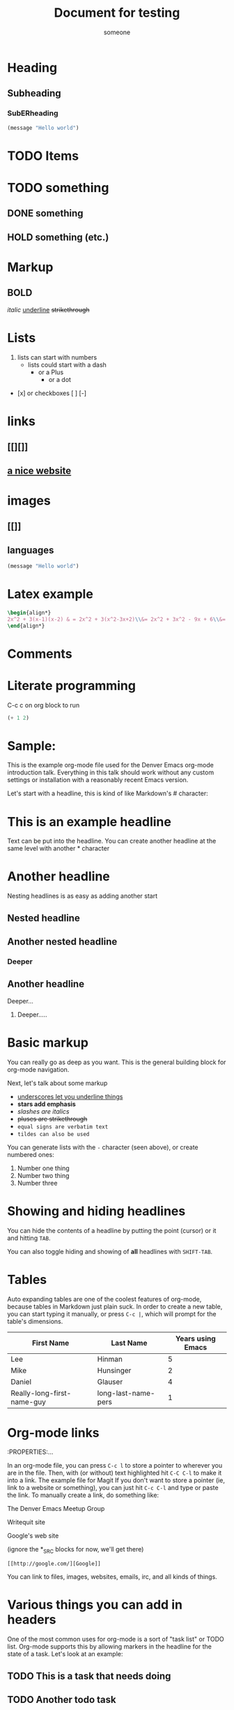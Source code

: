#+title: Document for testing
#+author: someone

* Heading
** Subheading
*** SubERheading

\begin{align*}
2x^2 + 3(x-1)(x-2) & = 2x^2 + 3(x^2-3x+2)\\&= 2x^2 + 3x^2 - 9x + 6\\&= 5x^2 - 9x + 6
\end{align*}

#+begin_src emacs-lisp
(message "Hello world")
#+end_src

* TODO Items
* TODO something
** DONE something
** HOLD something (etc.)

* Markup
** *BOLD*
/italic/
_underline_
+strikethrough+

* Lists
1. lists can start with numbers
   - lists could start with a dash
     + or a Plus
       * or a dot
- [x] or checkboxes [ ] [-]

* links
** [[][]]
** [[https://orgmode.org][a nice website]]

* images
** [[]]
** [[https://upload.wikimedia.org/wikipedia/commons/5/5d/Konigsberg_bridges.png]]

** languages

#+begin_src emacs-lisp
(message "Hello world")
#+end_src

* Latex example

\begin{align*}
2x^2 + 3(x-1)(x-2) & = 2x^2 + 3(x^2-3x+2)\\&= 2x^2 + 3x^2 - 9x + 6\\&= 5x^2 - 9x + 6
\end{align*}

#+begin_src latex
\begin{align*}
2x^2 + 3(x-1)(x-2) & = 2x^2 + 3(x^2-3x+2)\\&= 2x^2 + 3x^2 - 9x + 6\\&= 5x^2 - 9x + 6
\end{align*}
#+end_src

* Comments

# comment
#+begin_comment
This is a block comment.
It can span multiple line.
As well as other markup.
#+end_comment

* Literate programming

C-c c on org block to run
#+begin_src emacs-lisp
(+ 1 2)
#+end_src

#+RESULTS:
: 3

* Sample:

This is the example org-mode file used for the Denver Emacs org-mode
introduction talk. Everything in this talk should work without any custom
settings or installation with a reasonably recent Emacs version.

Let's start with a headline, this is kind of like Markdown's # character:

* This is an example headline

Text can be put into the headline. You can create another headline at the same
level with another * character

* Another headline
Nesting headlines is as easy as adding another start

** Nested headline

** Another nested headline

*** Deeper

** Another headline
**** Deeper...

***** Deeper.....

* Basic markup

You can really go as deep as you want. This is the general building block for
org-mode navigation.

Next, let's talk about some markup

- _underscores let you underline things_
- *stars add emphasis*
- /slashes are italics/
- +pluses are strikethrough+
- =equal signs are verbatim text=
- ~tildes can also be used~

You can generate lists with the =-= character (seen above), or create numbered
ones:

1. Number one thing
2. Number two thing
3. Number three

* Showing and hiding headlines

You can hide the contents of a headline by putting the point (cursor) or it and
hitting =TAB=.

You can also toggle hiding and showing of *all* headlines with =SHIFT-TAB=.

* Tables

Auto expanding tables are one of the coolest features of org-mode, because
tables in Markdown just plain suck. In order to create a new table, you can
start typing it manually, or press =C-c |=, which will prompt for the table's
dimensions.

| First Name                 | Last Name           | Years using Emacs |
|----------------------------+---------------------+-------------------|
| Lee                        | Hinman              |                 5 |
| Mike                       | Hunsinger           |                 2 |
| Daniel                     | Glauser             |                 4 |
| Really-long-first-name-guy | long-last-name-pers |                 1 |

* Org-mode links
:PROPERTIES:...

In an org-mode file, you can press =C-c l= to store a pointer to wherever you
are in the file. Then, with (or without) text highlighted hit =C-C C-l= to make
it into a link.
The example file for Magit
If you don't want to store a pointer (ie, link to a website or something), you
can just hit =C-c C-l= and type or paste the link. To manually create a link, do
something like:

The Denver Emacs Meetup Group

Writequit site

Google's web site

(ignore the *_SRC blocks for now, we'll get there)

#+BEGIN_SRC fundamental
[[http://google.com/][Google]]
#+END_SRC

You can link to files, images, websites, emails, irc, and all kinds of things.

* Various things you can add in headers

One of the most common uses for org-mode is a sort of "task list" or TODO list.
Org-mode supports this by allowing markers in the headline for the state of a
task. Let's look at an example:

** TODO This is a task that needs doing

** TODO Another todo task
- [ ] sub task one
- [X] sub task two
- [ ] sub task three

** Learn about org-mode

*** TODO learn todos

*** TODO learn other stuff

You can toggle each task in a list with the =C-c C-c= keyboard shortcut.

** DONE I've already finished this one

You can change the status of a task by hitting =C-c t= in the body of a task
anywhere, which will prompt for the state to put it in.

You can create as many of these as you'd like, for example (from my own config,
use what works best for you, configuring them is a little out of scope right
here) here's what I use:

*** TODO something that needs doing
*** DONE something that's already done
*** STRT something I'm currently doing
*** WAIT waiting for someone else before doing anything
*** HOLD this is in permanent hold until further notice
*** KILL CANCELLED I don't need this any more

A lot of people just use "TODO" and "DONE" though.

** Adding tags and priorities

You can add tags by putting them surrounded in ":" in the headline.
Additionally, priorities

*** Headline with a tag                                                 :org:

*** Another tagged headline                                   :turing:denver:

*** Headline with multiple tags                                   :org:emacs:

Tags are just another way of organizing things.

*** [#A] Important task
*** [#B] Medium task
*** [#C] Non-important task

Again you can configure these, or just use the 3 built in ones.
*** TODO [1/3] Task with sub headlines
**** TODO Finish thing
**** TODO Finish that other thing
**** DONE  Done with a thing

*** [33%] Task with sub headlines (percent cookie)
**** TODO Finish thing
**** TODO Finish that other thing
**** DONE Done with a thing

* The TODO-planner payoff
:PROPERTIES:...
So TODOs are all well and good, but what is a really neat feature is when you
can easily capture new TODOs and display them easily.

In order to do this, let's configure a couple of Emacs options in your emacs init:

#+BEGIN_SRC emacs-lisp
(require 'org)
;; Setup C-c c to capture new TODOs
(global-set-key (kbd "C-c c") 'org-capture)
;; Setup a key bind for the agenda
(global-set-key (kbd "C-c a") 'org-agenda)
;; Set up agenda to know about our file, you can use a list of files or
;; directories here
(setq org-agenda-files '("~/todo.org"))
;; A new template
(setq org-capture-templates
      '(("t" "Todo" entry (file "~/todo.org")
         "* TODO %?\n%U\n")))
#+END_SRC

Now, hit =C-c c= to bring up the capture template list, then =t= to capture a
new TODO item.

Once you've captured a few TODOs, you can try out the agenda by hitting =C-c a=,
which will prompt for what agenda you'd like to see, for now hit =t= to see the
TODO list agenda.

* Exporting an org-mode buffer

Org has a lot of export options, they are all contained behind a =C-c C-e=
export backend, exporting to HTML, markdown, plain text, pdf, etc.

* Show off other features of org-mode if we have more time
Maybe not in excruciating detail, but we can show off the power and cover it in
more detail at a later time:

- refiling (=org-refile=)
- source code blocks
- org-babel
- clocking in/out
- table formulas
- custom agenda views
- capturing notes (not just TODOs)
- publishing projects remotely via TRAMP

#+BEGIN_LaTeX

$\sqrt{23}^2/7*3{2*5^2}$

\[
\frac{\partial^2 u}{\partial x^2}=
\frac{1}{c^2} \frac{\partial^2 u}{\partial t^2}
\]

$\cos{\frac{23}{25}^2/7*3{2*5^2}$

\begin{eqnarray*}
                u\cos {(}\pi u^{3}{)}+v+1 &=&x \\
                u+v^{2}\cos {(}\pi v{)}+1 &=&y
                \end{eqnarray*}

#+END_LaTeX

#+BEGIN_SRC emacs-lisp
(defun my/function ()
  "docstring"
  (interactive)
  (progn
    (+ 1 1)
    (message "Hi")))
#+END_SRC

#+BEGIN_SRC sh :results table :var data="1 2 3 4"
echo $data > /tmp/foo
for i in `cat /tmp/foo`; do
  echo $i
done
#+END_SRC

#+RESULTS:
| 1 |
| 2 |
| 3 |
| 4 |

#+NAME: say-hi
#+BEGIN_SRC sh
echo "hi"
#+END_SRC

#+NAME: hi
#+RESULTS: say-hi
: hi

#+NAME: bye
#+RESULTS: say-bye


#+BEGIN_SRC sh
# do some things
echo "stuff"
echo "more stuff"
echo <<hi>>
#+END_SRC

#+RESULTS:

To enter and edit a block of text with a native editor, use =C-c C-'=. You can
also edit in org, but with limited lsp-mode and company support
